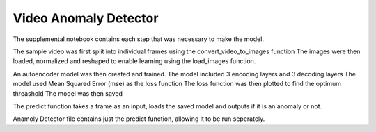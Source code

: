 ======================
Video Anomaly Detector
======================

The supplemental notebook contains each step that was necessary to make the model.

The sample video was first split into individual frames using the convert_video_to_images function
The images were then loaded, normalized and reshaped to enable learning using the load_images function.

An autoencoder model was then created and trained.
The model included 3 encoding layers and 3 decoding layers
The model used Mean Squared Error (mse) as the loss function
The loss function was then plotted to find the optimum threashold
The  model was then saved

The predict function takes a frame as an input, loads the saved model and outputs if it is an anomaly or not.

Anamoly Detector file contains just the predict function, allowing it to be run seperately.